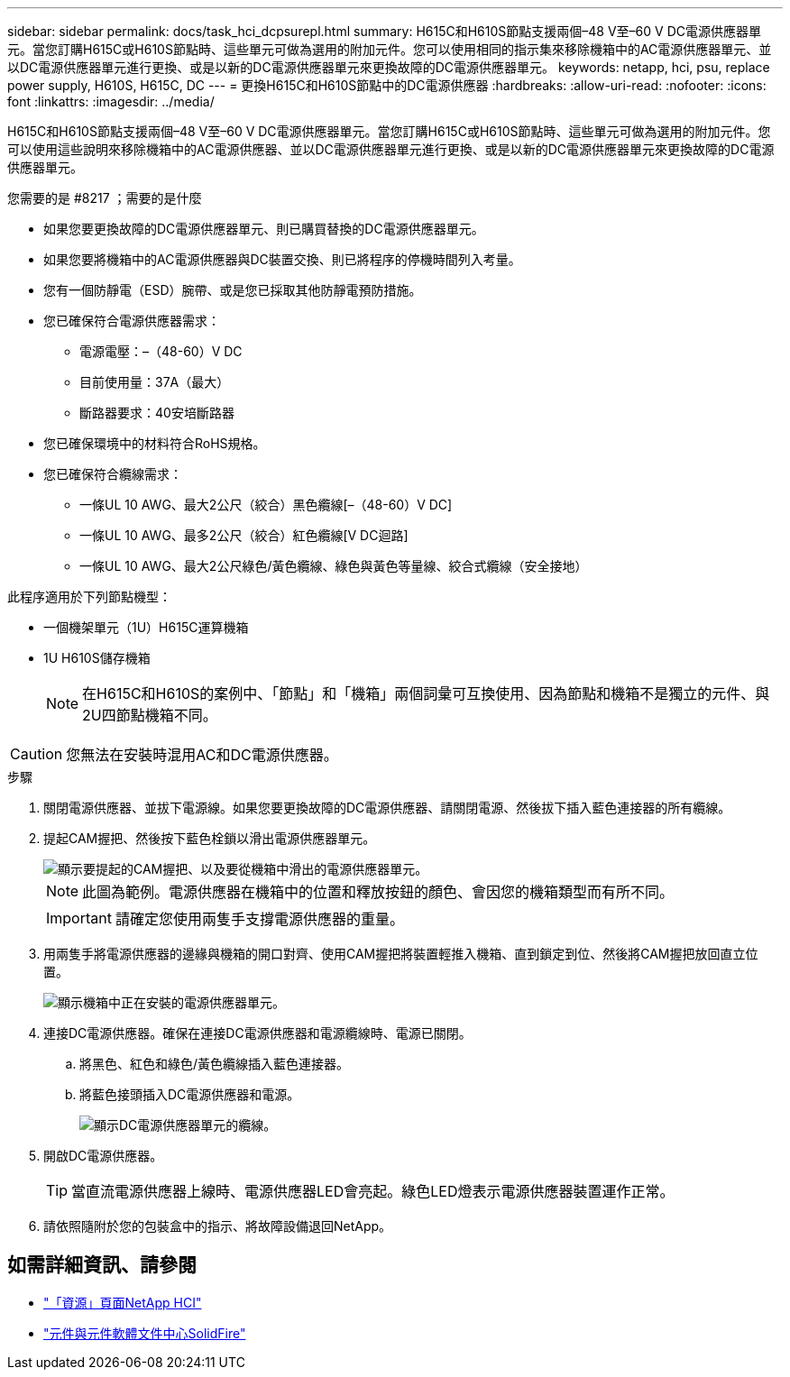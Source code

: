---
sidebar: sidebar 
permalink: docs/task_hci_dcpsurepl.html 
summary: H615C和H610S節點支援兩個–48 V至–60 V DC電源供應器單元。當您訂購H615C或H610S節點時、這些單元可做為選用的附加元件。您可以使用相同的指示集來移除機箱中的AC電源供應器單元、並以DC電源供應器單元進行更換、或是以新的DC電源供應器單元來更換故障的DC電源供應器單元。 
keywords: netapp, hci, psu, replace power supply, H610S, H615C, DC 
---
= 更換H615C和H610S節點中的DC電源供應器
:hardbreaks:
:allow-uri-read: 
:nofooter: 
:icons: font
:linkattrs: 
:imagesdir: ../media/


[role="lead"]
H615C和H610S節點支援兩個–48 V至–60 V DC電源供應器單元。當您訂購H615C或H610S節點時、這些單元可做為選用的附加元件。您可以使用這些說明來移除機箱中的AC電源供應器、並以DC電源供應器單元進行更換、或是以新的DC電源供應器單元來更換故障的DC電源供應器單元。

.您需要的是 #8217 ；需要的是什麼
* 如果您要更換故障的DC電源供應器單元、則已購買替換的DC電源供應器單元。
* 如果您要將機箱中的AC電源供應器與DC裝置交換、則已將程序的停機時間列入考量。
* 您有一個防靜電（ESD）腕帶、或是您已採取其他防靜電預防措施。
* 您已確保符合電源供應器需求：
+
** 電源電壓：–（48-60）V DC
** 目前使用量：37A（最大）
** 斷路器要求：40安培斷路器


* 您已確保環境中的材料符合RoHS規格。
* 您已確保符合纜線需求：
+
** 一條UL 10 AWG、最大2公尺（絞合）黑色纜線[–（48-60）V DC]
** 一條UL 10 AWG、最多2公尺（絞合）紅色纜線[V DC迴路]
** 一條UL 10 AWG、最大2公尺綠色/黃色纜線、綠色與黃色等量線、絞合式纜線（安全接地）




此程序適用於下列節點機型：

* 一個機架單元（1U）H615C運算機箱
* 1U H610S儲存機箱
+

NOTE: 在H615C和H610S的案例中、「節點」和「機箱」兩個詞彙可互換使用、因為節點和機箱不是獨立的元件、與2U四節點機箱不同。




CAUTION: 您無法在安裝時混用AC和DC電源供應器。

.步驟
. 關閉電源供應器、並拔下電源線。如果您要更換故障的DC電源供應器、請關閉電源、然後拔下插入藍色連接器的所有纜線。
. 提起CAM握把、然後按下藍色栓鎖以滑出電源供應器單元。
+
image::psu-remove.gif[顯示要提起的CAM握把、以及要從機箱中滑出的電源供應器單元。]

+

NOTE: 此圖為範例。電源供應器在機箱中的位置和釋放按鈕的顏色、會因您的機箱類型而有所不同。

+

IMPORTANT: 請確定您使用兩隻手支撐電源供應器的重量。

. 用兩隻手將電源供應器的邊緣與機箱的開口對齊、使用CAM握把將裝置輕推入機箱、直到鎖定到位、然後將CAM握把放回直立位置。
+
image::psu-install.gif[顯示機箱中正在安裝的電源供應器單元。]

. 連接DC電源供應器。確保在連接DC電源供應器和電源纜線時、電源已關閉。
+
.. 將黑色、紅色和綠色/黃色纜線插入藍色連接器。
.. 將藍色接頭插入DC電源供應器和電源。
+
image::dc-psu.png[顯示DC電源供應器單元的纜線。]



. 開啟DC電源供應器。
+

TIP: 當直流電源供應器上線時、電源供應器LED會亮起。綠色LED燈表示電源供應器裝置運作正常。

. 請依照隨附於您的包裝盒中的指示、將故障設備退回NetApp。




== 如需詳細資訊、請參閱

* https://www.netapp.com/us/documentation/hci.aspx["「資源」頁面NetApp HCI"^]
* http://docs.netapp.com/sfe-122/index.jsp["元件與元件軟體文件中心SolidFire"^]

